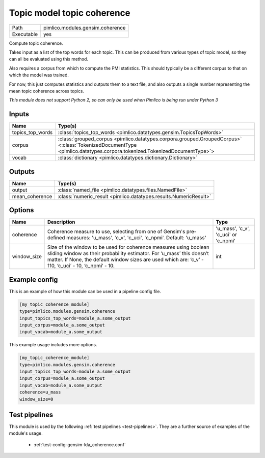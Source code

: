 Topic model topic coherence
~~~~~~~~~~~~~~~~~~~~~~~~~~~

.. py:module:: pimlico.modules.gensim.coherence

+------------+----------------------------------+
| Path       | pimlico.modules.gensim.coherence |
+------------+----------------------------------+
| Executable | yes                              |
+------------+----------------------------------+

Compute topic coherence.

Takes input as a list of the top words for each topic. This can be produced
from various types of topic model, so they can all be evaluated using this method.

Also requires a corpus from which to compute the PMI statistics. This should
typically be a different corpus to that on which the model was trained.

For now, this just computes statistics and outputs them to a text file, and
also outputs a single number representing the mean topic coherence across
topics.


*This module does not support Python 2, so can only be used when Pimlico is being run under Python 3*

Inputs
======

+------------------+------------------------------------------------------------------------------------------------------------------------------------------------------------------------+
| Name             | Type(s)                                                                                                                                                                |
+==================+========================================================================================================================================================================+
| topics_top_words | :class:`topics_top_words <pimlico.datatypes.gensim.TopicsTopWords>`                                                                                                    |
+------------------+------------------------------------------------------------------------------------------------------------------------------------------------------------------------+
| corpus           | :class:`grouped_corpus <pimlico.datatypes.corpora.grouped.GroupedCorpus>` <:class:`TokenizedDocumentType <pimlico.datatypes.corpora.tokenized.TokenizedDocumentType>`> |
+------------------+------------------------------------------------------------------------------------------------------------------------------------------------------------------------+
| vocab            | :class:`dictionary <pimlico.datatypes.dictionary.Dictionary>`                                                                                                          |
+------------------+------------------------------------------------------------------------------------------------------------------------------------------------------------------------+

Outputs
=======

+----------------+-------------------------------------------------------------------+
| Name           | Type(s)                                                           |
+================+===================================================================+
| output         | :class:`named_file <pimlico.datatypes.files.NamedFile>`           |
+----------------+-------------------------------------------------------------------+
| mean_coherence | :class:`numeric_result <pimlico.datatypes.results.NumericResult>` |
+----------------+-------------------------------------------------------------------+


Options
=======

+-------------+-----------------------------------------------------------------------------------------------------------------------------------------------------------------------------------------------------------------------------------------------------+--------------------------------------+
| Name        | Description                                                                                                                                                                                                                                         | Type                                 |
+=============+=====================================================================================================================================================================================================================================================+======================================+
| coherence   | Coherence measure to use, selecting from one of Gensim's pre-defined measures: 'u_mass', 'c_v', 'c_uci', 'c_npmi'. Default: 'u_mass'                                                                                                                | 'u_mass', 'c_v', 'c_uci' or 'c_npmi' |
+-------------+-----------------------------------------------------------------------------------------------------------------------------------------------------------------------------------------------------------------------------------------------------+--------------------------------------+
| window_size | Size of the window to be used for coherence measures using boolean sliding window as their probability estimator. For ‘u_mass’ this doesn’t matter. If None, the default window sizes are used which are: ‘c_v’ - 110, ‘c_uci’ - 10, ‘c_npmi’ - 10. | int                                  |
+-------------+-----------------------------------------------------------------------------------------------------------------------------------------------------------------------------------------------------------------------------------------------------+--------------------------------------+

Example config
==============

This is an example of how this module can be used in a pipeline config file.

.. code-block:: ini
   
   [my_topic_coherence_module]
   type=pimlico.modules.gensim.coherence
   input_topics_top_words=module_a.some_output
   input_corpus=module_a.some_output
   input_vocab=module_a.some_output
   

This example usage includes more options.

.. code-block:: ini
   
   [my_topic_coherence_module]
   type=pimlico.modules.gensim.coherence
   input_topics_top_words=module_a.some_output
   input_corpus=module_a.some_output
   input_vocab=module_a.some_output
   coherence=u_mass
   window_size=0

Test pipelines
==============

This module is used by the following :ref:`test pipelines <test-pipelines>`. They are a further source of examples of the module's usage.

 * :ref:`test-config-gensim-lda_coherence.conf`


